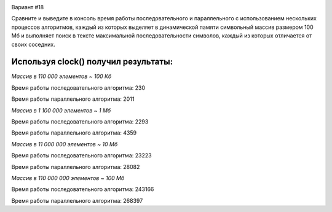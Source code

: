 .. image:: https://app.travis-ci.com/Vazhid/HW_2.svg?branch=other
    :target: https://app.travis-ci.com/Vazhid/HW_2
    
Вариант #18

Сравните и выведите в консоль время работы последовательного и параллельного с использованием нескольких процессов алгоритмов, каждый из которых выделяет в 
динамической памяти символьный массив размером 100 Мб и выполняет поиск в тексте максимальной последовательности символов, каждый из которых отличается от своих 
соседних.

Используя clock() получил результаты:
____________________________________
*Массив в 110 000 элементов ~ 100 Кб*


Время работы последовательного алгоритма: 230

Время работы параллельного алгоритма: 2011


*Массив в 1 100 000 элементов ~ 1 Мб*


Время работы последовательного алгоритма: 2293

Время работы параллельного алгоритма: 4359


*Массив в 11 000 000 элементов ~ 10 Мб*


Время работы последовательного алгоритма: 23223

Время работы параллельного алгоритма: 28082


*Массив в 110 000 000 элементов ~ 100 Мб*


Время работы последовательного алгоритма: 243166

Время работы параллельного алгоритма: 268397

